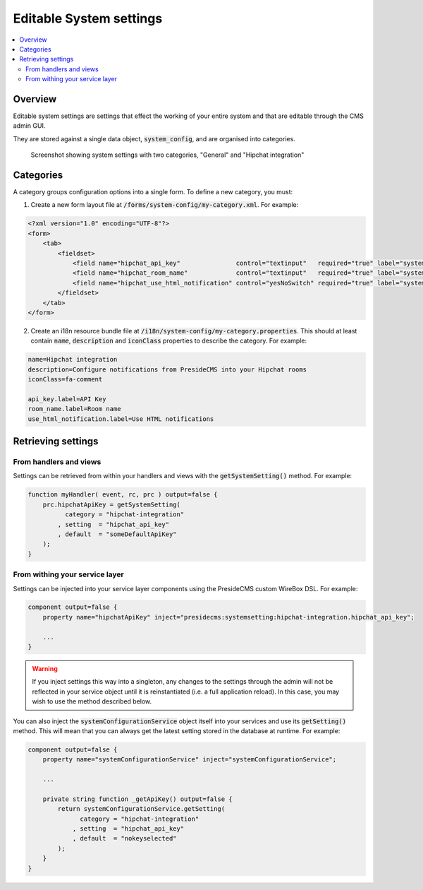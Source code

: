 Editable System settings
========================

.. contents:: :local:

Overview
########

Editable system settings are settings that effect the working of your entire system and that are editable through the CMS admin GUI.

They are stored against a single data object, :code:`system_config`, and are organised into categories.

.. figure:: /images/system_settings_menu.png

    Screenshot showing system settings with two categories, "General" and "Hipchat integration"
    

Categories
##########

A category groups configuration options into a single form. To define a new category, you must:

1. Create a new form layout file at :code:`/forms/system-config/my-category.xml`. For example:

.. code-block:: xml
    
    <?xml version="1.0" encoding="UTF-8"?>
    <form>
        <tab>
            <fieldset>
                <field name="hipchat_api_key"               control="textinput"   required="true" label="system-config.hipchat-settings:api_key.label" maxLength="50" />
                <field name="hipchat_room_name"             control="textinput"   required="true" label="system-config.hipchat-settings:room_name.label" maxLength="50" /> 
                <field name="hipchat_use_html_notification" control="yesNoSwitch" required="true" label="system-config.hipchat-settings:use_html_notification.label" /> 
            </fieldset>
        </tab>
    </form>


2. Create an i18n resource bundle file at :code:`/i18n/system-config/my-category.properties`. This should at least contain :code:`name`, :code:`description` and :code:`iconClass` properties to describe the category. For example:

.. code-block:: properties

    name=Hipchat integration
    description=Configure notifications from PresideCMS into your Hipchat rooms
    iconClass=fa-comment

    api_key.label=API Key
    room_name.label=Room name
    use_html_notification.label=Use HTML notifications


Retrieving settings
###################

From handlers and views
-----------------------

Settings can be retrieved from within your handlers and views with the :code:`getSystemSetting()` method. For example:

.. code-block:: js

    function myHandler( event, rc, prc ) output=false {
        prc.hipchatApiKey = getSystemSetting(
              category = "hipchat-integration"
            , setting  = "hipchat_api_key"
            , default  = "someDefaultApiKey"
        );
    } 

From withing your service layer
-------------------------------

Settings can be injected into your service layer components using the PresideCMS custom WireBox DSL. For example:

.. code-block:: js

    component output=false {
        property name="hipchatApiKey" inject="presidecms:systemsetting:hipchat-integration.hipchat_api_key";

        ...
    }

.. warning::

    If you inject settings this way into a singleton, any changes to the settings through the admin will not be reflected in your service object until it is reinstantiated (i.e. a full application reload). In this case, you may wish to use the method described below.

You can also inject the :code:`systemConfigurationService` object itself into your services and use its :code:`getSetting()` method. This will mean that you can always get the latest setting stored in the database at runtime. For example:

.. code-block:: js

    component output=false {
        property name="systemConfigurationService" inject="systemConfigurationService";

        ...

        private string function _getApiKey() output=false {
            return systemConfigurationService.getSetting( 
                  category = "hipchat-integration"
                , setting  = "hipchat_api_key"
                , default  = "nokeyselected"
            );
        }
    }